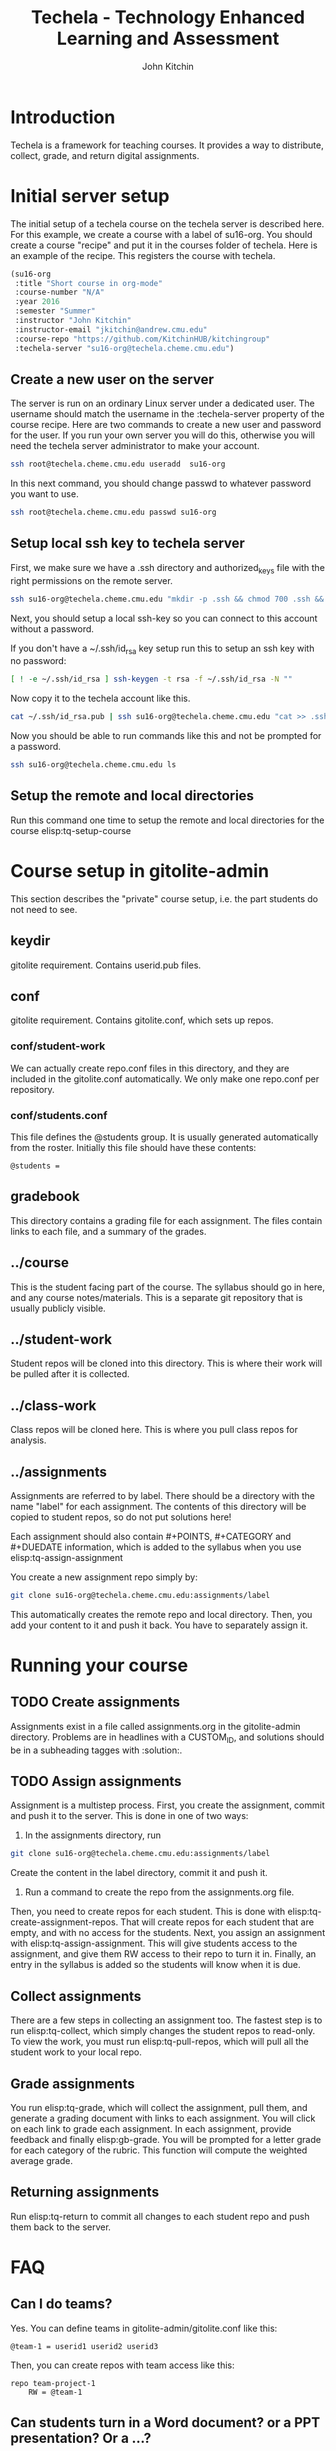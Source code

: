 #+TITLE: Techela - Technology Enhanced Learning and Assessment
#+AUTHOR: John Kitchin

* Introduction

Techela is a framework for teaching courses. It provides a way to distribute, collect, grade, and return digital assignments.

* Initial server setup
The initial setup of a techela course on the techela server is described here. For this example, we create a course with a label of su16-org. You should create a course "recipe" and put it in the courses folder of techela. Here is an example of the recipe. This registers the course with techela.

#+BEGIN_SRC emacs-lisp :tangle courses/su16-org
(su16-org
 :title "Short course in org-mode"
 :course-number "N/A"
 :year 2016
 :semester "Summer"
 :instructor "John Kitchin"
 :instructor-email "jkitchin@andrew.cmu.edu"
 :course-repo "https://github.com/KitchinHUB/kitchingroup"
 :techela-server "su16-org@techela.cheme.cmu.edu")
#+END_SRC

** Create a new user on the server
The server is run on an ordinary Linux server under a dedicated user. The username should match the username in the :techela-server property of the course recipe. Here are two commands to create a new user and password for the user. If you run your own server you will do this, otherwise you will need the techela server administrator to make your account.

#+BEGIN_SRC sh
ssh root@techela.cheme.cmu.edu useradd  su16-org
#+END_SRC

In this next command, you should change passwd to whatever password you want to use.
#+BEGIN_SRC sh
ssh root@techela.cheme.cmu.edu passwd su16-org
#+END_SRC


** Setup local ssh key to techela server
First, we make sure we have a .ssh directory and authorized_keys file with the right permissions on the remote server.

#+BEGIN_SRC sh
ssh su16-org@techela.cheme.cmu.edu "mkdir -p .ssh && chmod 700 .ssh && touch .ssh/authorized_keys && chmod 600 .ssh/authorized_keys"
#+END_SRC

Next, you should setup a local ssh-key so you can connect to this account without a password.

If you don't have a ~/.ssh/id_rsa key setup run this to setup an ssh key with no password:

#+BEGIN_SRC sh
[ ! -e ~/.ssh/id_rsa ] ssh-keygen -t rsa -f ~/.ssh/id_rsa -N ""
#+END_SRC

Now copy it to the techela account like this.
#+BEGIN_SRC sh
cat ~/.ssh/id_rsa.pub | ssh su16-org@techela.cheme.cmu.edu "cat >> .ssh/authorized_keys"
#+END_SRC

Now you should be able to run commands like this and not be prompted for a password.

#+BEGIN_SRC sh
ssh su16-org@techela.cheme.cmu.edu ls
#+END_SRC

#+RESULTS:

** Setup the remote and local directories
Run this command one time to setup the remote and local directories for the course elisp:tq-setup-course

* Course setup in gitolite-admin
This section describes the "private" course setup, i.e. the part students do not need to see.

** keydir
gitolite requirement. Contains userid.pub files.

** conf
gitolite requirement. Contains gitolite.conf, which sets up repos.

*** conf/student-work
We can actually create repo.conf files in this directory, and they are included in the gitolite.conf automatically. We only make one repo.conf per repository.

*** conf/students.conf
This file defines the @students group. It is usually generated automatically from the roster.
Initially this file should have these contents:

#+BEGIN_EXAMPLE
@students =
#+END_EXAMPLE

** gradebook
This directory contains a grading file for each assignment. The files contain links to each file, and a summary of the grades.

** ../course
This is the student facing part of the course. The syllabus should go in here, and any course notes/materials. This is a separate git repository that is usually publicly visible.

** ../student-work
Student repos will be cloned into this directory. This is where their work will be pulled after it is collected.

** ../class-work
Class repos will be cloned here. This is where you pull class repos for analysis.

** ../assignments
Assignments are referred to by label. There should be a directory with the name "label" for each assignment. The contents of this directory will be copied to student repos, so do not put solutions here!

Each assignment should also contain #+POINTS, #+CATEGORY and #+DUEDATE information, which is added to the syllabus when you use elisp:tq-assign-assignment

You create a new assignment repo simply by:

#+BEGIN_SRC sh
git clone su16-org@techela.cheme.cmu.edu:assignments/label
#+END_SRC

This automatically creates the remote repo and local directory. Then, you add your content to it and push it back. You have to separately assign it.

* Running your course
** TODO Create assignments
Assignments exist in a file called assignments.org in the gitolite-admin directory. Problems are in headlines with a CUSTOM_ID, and solutions should be in a subheading tagges with :solution:.

** TODO Assign assignments
Assignment is a multistep process. First, you create the assignment, commit and push it to the server. This is done in one of two ways:
1. In the assignments directory, run 
#+BEGIN_SRC sh
git clone su16-org@techela.cheme.cmu.edu:assignments/label
#+END_SRC

Create the content in the label directory, commit it and push it.

2. Run a command to create the repo from the assignments.org file.

Then, you need to create repos for each student. This is done with elisp:tq-create-assignment-repos. That will create repos for each student that are empty, and with no access for the students. Next, you assign an assignment with elisp:tq-assign-assignment. This will give students access to the assignment, and give them RW access to their repo to turn it in. Finally, an entry in the syllabus is added so the students will know when it is due.


** Collect assignments
There are a few steps in collecting an assignment too. The fastest step is to run elisp:tq-collect, which simply changes the student repos to read-only. To view the work, you must run elisp:tq-pull-repos, which will pull all the student work to your local repo.

** Grade assignments
You run elisp:tq-grade, which will collect the assignment, pull them, and generate a grading document with links to each assignment. You will click on each link to grade each assignment. In each assignment, provide feedback and finally elisp:gb-grade. You will be prompted for a letter grade for each category of the rubric. This function will compute the weighted average grade.

** Returning assignments
Run elisp:tq-return to commit all changes to each student repo and push them back to the server.

* FAQ
** Can I do teams?
 Yes. You can define teams in gitolite-admin/gitolite.conf like this:

 #+BEGIN_EXAMPLE
@team-1 = userid1 userid2 userid3
 #+END_EXAMPLE

 Then, you can create repos with team access like this:

 #+BEGIN_EXAMPLE
repo team-project-1
    RW = @team-1
 #+END_EXAMPLE

** Can students turn in a Word document? or a PPT presentation? Or a ...?
 Any kind of file can be turned in. Simply put a copy of the file into the assignment directory and run the tq-turn-it-in command.  All files in the directory will be turned in.

** Do I have to use Emacs or org-mode?
Not really, but sort of. Techela is a git based framework for distributing and collecting course materials. You can use git any way you want. However, you will have to roll your own solutions to use another method, e.g. Python or shell script. You will also not be able to get the integrated syllabus/grading tools that only exist in org-mode + Emacs.

*** Create assignment repos
 As an instructor you create an assignment repo like this:
 #+BEGIN_SRC sh
git clone org-course@techela.cheme.cmu.edu:a/label

cd label
# Add files
git add files
git commit files -m "some message"
git push -u origin master
 #+END_SRC


 When it is time to assign the assignment to students, you need to create private repos for each student. While these can be any path you want, I you make them like this. For each student, create a file in the gitolite-admin/conf/student-work/label/userid-label.conf with the following contents.

 #+BEGIN_EXAMPLE
repo student-work/label/userid-label
    RW = userid
 #+END_EXAMPLE

 When you have created all of them, do this in the gitolite-admin directory:

 #+BEGIN_SRC sh
git add conf/student-work
git commit -m "add new assignment repos"
git push
 #+END_SRC

 This creates bare repos on the server that students can access.

 Then, you run this command to give students read access to the assignment repo.

 #+BEGIN_SRC sh
ssh org-course@techela.cheme.cmu.edu perms + READERS @students
 #+END_SRC

 Students will run this command to clone the repo to their local machine. They only have read permission on this repo so they need to change the remote they will push to.

 #+BEGIN_SRC sh
git clone org-course@techela.cheme.cmu.edu:a/label
cd label
git remote rename origin src
git remote add origin org-course@techela.cheme.cmu.edu:student-work/label/userid-label
 #+END_SRC

 They will do their work in the label directory, and when they are done perform the following commands.
 #+BEGIN_SRC sh
git add *
git commit -am "Turning work in"
git push -u origin master
 #+END_SRC

*** Collecting the assignments
 You need to change the conf file for each assignment repo to have the correct permissions, in this case, read-only for the students like this.

 #+BEGIN_EXAMPLE
repo student-work/label/userid-label
    R = userid
 #+END_EXAMPLE

 When you have modified all of them, do this in the gitolite-admin directory:

 #+BEGIN_SRC sh
git add conf/student-work
git commit -m "add new assignment repos"
git push
 #+END_SRC

 Now, you need to clone/pull each repo to your local machine. The first time you do this, you will have to clone them, e.g.

 #+BEGIN_SRC sh
cd student-work/label/userid-label
git clone org-course@techela.cheme.cmu.edu:student-work/label/userid-label
cd user-label
git tag -a turned-in -m "Work turned in by student" 
 #+END_SRC

 You will do your grading, and then run this command to "return" the work.

 #+BEGIN_SRC sh
git tag -a graded -m "graded" 
git add *
git commit -am "Finished grading"
git push --tags -u origin master
 #+END_SRC

 Finally, students need to pull their repo to see the grade and feedback. 
